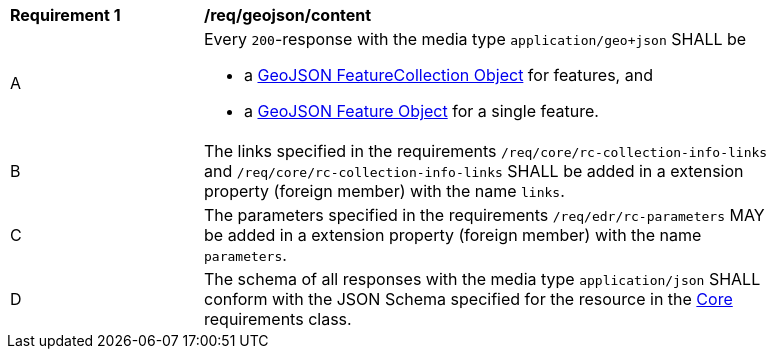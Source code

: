 [[req_geojson_content]] 
[width="90%",cols="2,6a"]
|===
^|*Requirement {counter:req-id}* |*/req/geojson/content* 
^|A |Every `200`-response with the media type `application/geo+json` SHALL be

* a link:https://tools.ietf.org/html/rfc7946#section-3.3[GeoJSON FeatureCollection Object] for features, and
* a link:https://tools.ietf.org/html/rfc7946#section-3.2[GeoJSON Feature Object] for a single feature.

^|B |The links specified in the requirements `/req/core/rc-collection-info-links` and `/req/core/rc-collection-info-links` SHALL be added in a extension property (foreign member) with the name `links`.
^|C |The parameters specified in the requirements `/req/edr/rc-parameters` MAY be added in a extension property (foreign member) with the name `parameters`.
^|D |The schema of all responses with the media type `application/json` SHALL conform with the JSON Schema specified for the resource in the <<rc_core,Core>> requirements class.
|===
